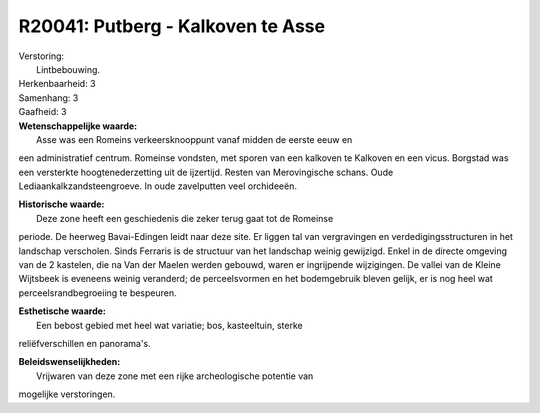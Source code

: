 R20041: Putberg - Kalkoven te Asse
==================================

| Verstoring:
|  Lintbebouwing.

| Herkenbaarheid: 3

| Samenhang: 3

| Gaafheid: 3

| **Wetenschappelijke waarde:**
|  Asse was een Romeins verkeersknooppunt vanaf midden de eerste eeuw en
een administratief centrum. Romeinse vondsten, met sporen van een
kalkoven te Kalkoven en een vicus. Borgstad was een versterkte
hoogtenederzetting uit de ijzertijd. Resten van Merovingische schans.
Oude Lediaankalkzandsteengroeve. In oude zavelputten veel orchideeën.

| **Historische waarde:**
|  Deze zone heeft een geschiedenis die zeker terug gaat tot de Romeinse
periode. De heerweg Bavai-Edingen leidt naar deze site. Er liggen tal
van vergravingen en verdedigingsstructuren in het landschap verscholen.
Sinds Ferraris is de structuur van het landschap weinig gewijzigd. Enkel
in de directe omgeving van de 2 kastelen, die na Van der Maelen werden
gebouwd, waren er ingrijpende wijzigingen. De vallei van de Kleine
Wijtsbeek is eveneens weinig veranderd; de perceelsvormen en het
bodemgebruik bleven gelijk, er is nog heel wat perceelsrandbegroeiing te
bespeuren.

| **Esthetische waarde:**
|  Een bebost gebied met heel wat variatie; bos, kasteeltuin, sterke
reliëfverschillen en panorama's.



| **Beleidswenselijkheden:**
|  Vrijwaren van deze zone met een rijke archeologische potentie van
mogelijke verstoringen.
